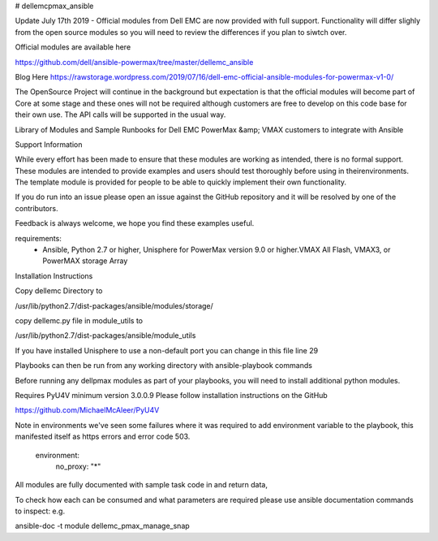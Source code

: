 # dellemcpmax_ansible

| |Maintenance| |OpenSource| |AskUs| |License|

Update July 17th 2019 - Official modules from Dell EMC are now provided with full support.  Functionality will differ slighly from the open source modules so you will need to review the differences if you plan to siwtch over.

Official modules are available here

https://github.com/dell/ansible-powermax/tree/master/dellemc_ansible

Blog Here
https://rawstorage.wordpress.com/2019/07/16/dell-emc-official-ansible-modules-for-powermax-v1-0/


The OpenSource Project will continue in the background but expectation is that the official modules will become part of Core at some stage and these ones will not be required although customers are free to develop on this code base for their own use.  The API calls will be supported in the usual way.

Library of Modules and Sample Runbooks for Dell EMC PowerMax &amp; VMAX customers to integrate with Ansible

Support Information

While every effort has been made to ensure that these modules are working as intended, there is no formal support.  These modules are intended to provide examples and users should test thoroughly before using in theirenvironments.  The template module is provided for people to be able to quickly implement their own functionality.

If you do run into an issue please open an issue against the GitHub repository and it will be resolved by one of the contributors.

Feedback is always welcome, we hope you find these examples useful.

requirements:
    - Ansible, Python 2.7 or higher, Unisphere for PowerMax version 9.0 or higher.VMAX All Flash, VMAX3, or PowerMAX storage Array

Installation Instructions

Copy dellemc Directory to

/usr/lib/python2.7/dist-packages/ansible/modules/storage/

copy dellemc.py file in module_utils to

/usr/lib/python2.7/dist-packages/ansible/module_utils

If you have installed Unisphere to use a non-default port you can change in this file line 29

Playbooks can then be run from any working directory with ansible-playbook commands

Before running any dellpmax modules as part of your playbooks, you will need to install additional python modules.

Requires PyU4V minimum version 3.0.0.9 Please follow installation instructions on the GitHub

https://github.com/MichaelMcAleer/PyU4V

Note in environments we've seen some failures where it was required to add environment variable to the playbook, this manifested itself as https errors and error code 503.

    environment:
        no_proxy: "*"


All modules are fully documented with sample task code in and return data,

To check how each can be consumed and what parameters are required please use ansible documentation commands to inspect:
e.g.

ansible-doc -t module dellemc_pmax_manage_snap




.. BadgeLinks

.. |Maintenance| image:: https://img.shields.io/badge/Maintained-No-Red
   :target: https://github.com/rawstorage/dellemcpmax_ansible/master
.. |OpenSource| image:: https://img.shields.io/badge/Open%20Source-Yes-blue
   :target: https://github.com/rawstorage/dellemcpmax_ansible/
.. |AskUs| image:: https://img.shields.io/badge/Ask%20Us...-Anything-blue
   :target: https://github.com/rawstorage/dellemcpmax_ansible/issues
.. |License| image:: https://img.shields.io/badge/License-AGPL%20v3-blue
   :target: https://github.com/rawstorage/dellemcpmax_ansible/blob/master/LICENSE



